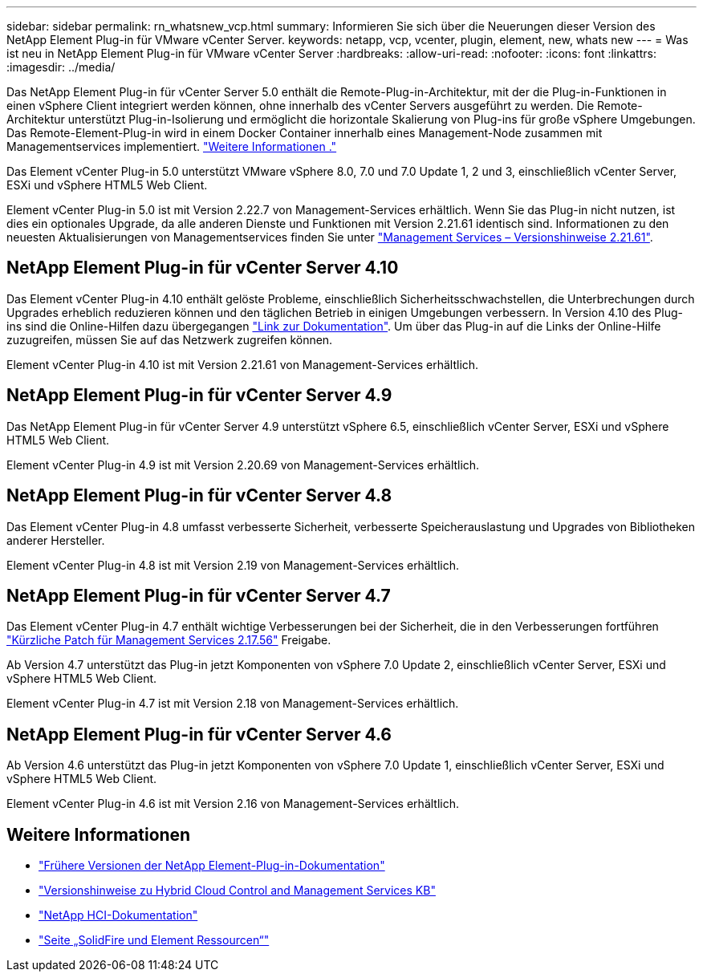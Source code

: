 ---
sidebar: sidebar 
permalink: rn_whatsnew_vcp.html 
summary: Informieren Sie sich über die Neuerungen dieser Version des NetApp Element Plug-in für VMware vCenter Server. 
keywords: netapp, vcp, vcenter, plugin, element, new, whats new 
---
= Was ist neu in NetApp Element Plug-in für VMware vCenter Server
:hardbreaks:
:allow-uri-read: 
:nofooter: 
:icons: font
:linkattrs: 
:imagesdir: ../media/


[role="lead"]
Das NetApp Element Plug-in für vCenter Server 5.0 enthält die Remote-Plug-in-Architektur, mit der die Plug-in-Funktionen in einen vSphere Client integriert werden können, ohne innerhalb des vCenter Servers ausgeführt zu werden. Die Remote-Architektur unterstützt Plug-in-Isolierung und ermöglicht die horizontale Skalierung von Plug-ins für große vSphere Umgebungen. Das Remote-Element-Plug-in wird in einem Docker Container innerhalb eines Management-Node zusammen mit Managementservices implementiert. link:vcp_concept_remote_plugin_architecture.html["Weitere Informationen ."]

Das Element vCenter Plug-in 5.0 unterstützt VMware vSphere 8.0, 7.0 und 7.0 Update 1, 2 und 3, einschließlich vCenter Server, ESXi und vSphere HTML5 Web Client.

Element vCenter Plug-in 5.0 ist mit Version 2.22.7 von Management-Services erhältlich. Wenn Sie das Plug-in nicht nutzen, ist dies ein optionales Upgrade, da alle anderen Dienste und Funktionen mit Version 2.21.61 identisch sind. Informationen zu den neuesten Aktualisierungen von Managementservices finden Sie unter https://library.netapp.com/ecm/ecm_download_file/ECMLP2884458["Management Services – Versionshinweise 2.21.61"^].



== NetApp Element Plug-in für vCenter Server 4.10

Das Element vCenter Plug-in 4.10 enthält gelöste Probleme, einschließlich Sicherheitsschwachstellen, die Unterbrechungen durch Upgrades erheblich reduzieren können und den täglichen Betrieb in einigen Umgebungen verbessern. In Version 4.10 des Plug-ins sind die Online-Hilfen dazu übergegangen link:index.html["Link zur Dokumentation"]. Um über das Plug-in auf die Links der Online-Hilfe zuzugreifen, müssen Sie auf das Netzwerk zugreifen können.

Element vCenter Plug-in 4.10 ist mit Version 2.21.61 von Management-Services erhältlich.



== NetApp Element Plug-in für vCenter Server 4.9

Das NetApp Element Plug-in für vCenter Server 4.9 unterstützt vSphere 6.5, einschließlich vCenter Server, ESXi und vSphere HTML5 Web Client.

Element vCenter Plug-in 4.9 ist mit Version 2.20.69 von Management-Services erhältlich.



== NetApp Element Plug-in für vCenter Server 4.8

Das Element vCenter Plug-in 4.8 umfasst verbesserte Sicherheit, verbesserte Speicherauslastung und Upgrades von Bibliotheken anderer Hersteller.

Element vCenter Plug-in 4.8 ist mit Version 2.19 von Management-Services erhältlich.



== NetApp Element Plug-in für vCenter Server 4.7

Das Element vCenter Plug-in 4.7 enthält wichtige Verbesserungen bei der Sicherheit, die in den Verbesserungen fortführen https://security.netapp.com/advisory/ntap-20210315-0001/["Kürzliche Patch für Management Services 2.17.56"] Freigabe.

Ab Version 4.7 unterstützt das Plug-in jetzt Komponenten von vSphere 7.0 Update 2, einschließlich vCenter Server, ESXi und vSphere HTML5 Web Client.

Element vCenter Plug-in 4.7 ist mit Version 2.18 von Management-Services erhältlich.



== NetApp Element Plug-in für vCenter Server 4.6

Ab Version 4.6 unterstützt das Plug-in jetzt Komponenten von vSphere 7.0 Update 1, einschließlich vCenter Server, ESXi und vSphere HTML5 Web Client.

Element vCenter Plug-in 4.6 ist mit Version 2.16 von Management-Services erhältlich.



== Weitere Informationen

* link:reference_earlier_versions.html["Frühere Versionen der NetApp Element-Plug-in-Dokumentation"]
* https://kb.netapp.com/Advice_and_Troubleshooting/Data_Storage_Software/Management_services_for_Element_Software_and_NetApp_HCI/Management_Services_Release_Notes["Versionshinweise zu Hybrid Cloud Control and Management Services KB"^]
* https://docs.netapp.com/us-en/hci/index.html["NetApp HCI-Dokumentation"^]
* https://www.netapp.com/data-storage/solidfire/documentation["Seite „SolidFire und Element Ressourcen“"^]

